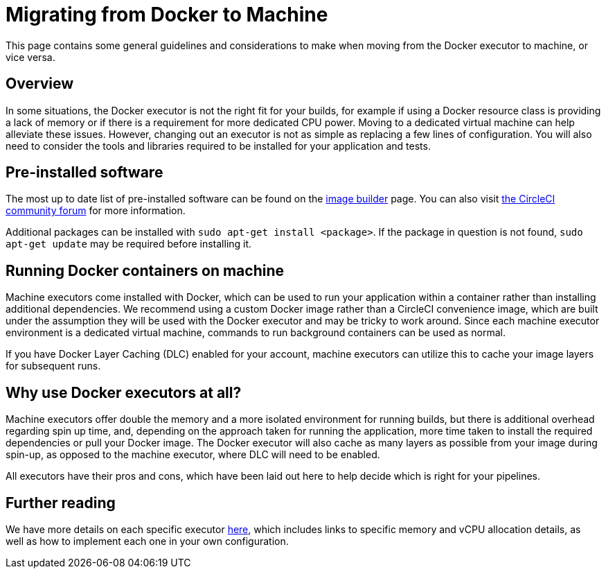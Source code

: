 = Migrating from Docker to Machine
:page-platform: Cloud, Server v4+
:description: Best practices and considerations when migrating your executor from Docker to machine
:experimental:
:icons: font

This page contains some general guidelines and considerations to make when moving from the Docker executor to machine, or vice versa.

[#overview]
== Overview

In some situations, the Docker executor is not the right fit for your builds, for example if using a Docker resource class is providing a lack of memory or if there is a requirement for more dedicated CPU power. Moving to a dedicated virtual machine can help alleviate these issues. However, changing out an executor is not as simple as replacing a few lines of configuration. You will also need to consider the tools and libraries required to be installed for your application and tests.

[#pre-installed-software]
== Pre-installed software

The most up to date list of pre-installed software can be found on the link:https://raw.githubusercontent.com/circleci/image-builder/picard-vm-image/provision.sh[image builder] page. You can also visit link:https://discuss.circleci.com/[the CircleCI community forum] for more information.

Additional packages can be installed with `sudo apt-get install <package>`. If the package in question is not found, `sudo apt-get update` may be required before installing it.

[#running-docker-containers-on-machine]
== Running Docker containers on machine

Machine executors come installed with Docker, which can be used to run your application within a container rather than installing additional dependencies. We recommend using a custom Docker image rather than a CircleCI convenience image, which are built under the assumption they will be used with the Docker executor and may be tricky to work around. Since each machine executor environment is a dedicated virtual machine, commands to run background containers can be used as normal.

If you have Docker Layer Caching (DLC) enabled for your account, machine executors can utilize this to cache your image layers for subsequent runs.

[#why-use-docker-executors-at-all]
== Why use Docker executors at all?

Machine executors offer double the memory and a more isolated environment for running builds, but there is additional overhead regarding spin up time, and, depending on the approach taken for running the application, more time taken to install the required dependencies or pull your Docker image. The Docker executor will also cache as many layers as possible from your image during spin-up, as opposed to the machine executor, where DLC will need to be enabled.

All executors have their pros and cons, which have been laid out here to help decide which is right for your pipelines.

[#further-reading]
== Further reading

We have more details on each specific executor xref:executor-intro.adoc[here], which includes links to specific memory and vCPU allocation details, as well as how to implement each one in your own configuration.
